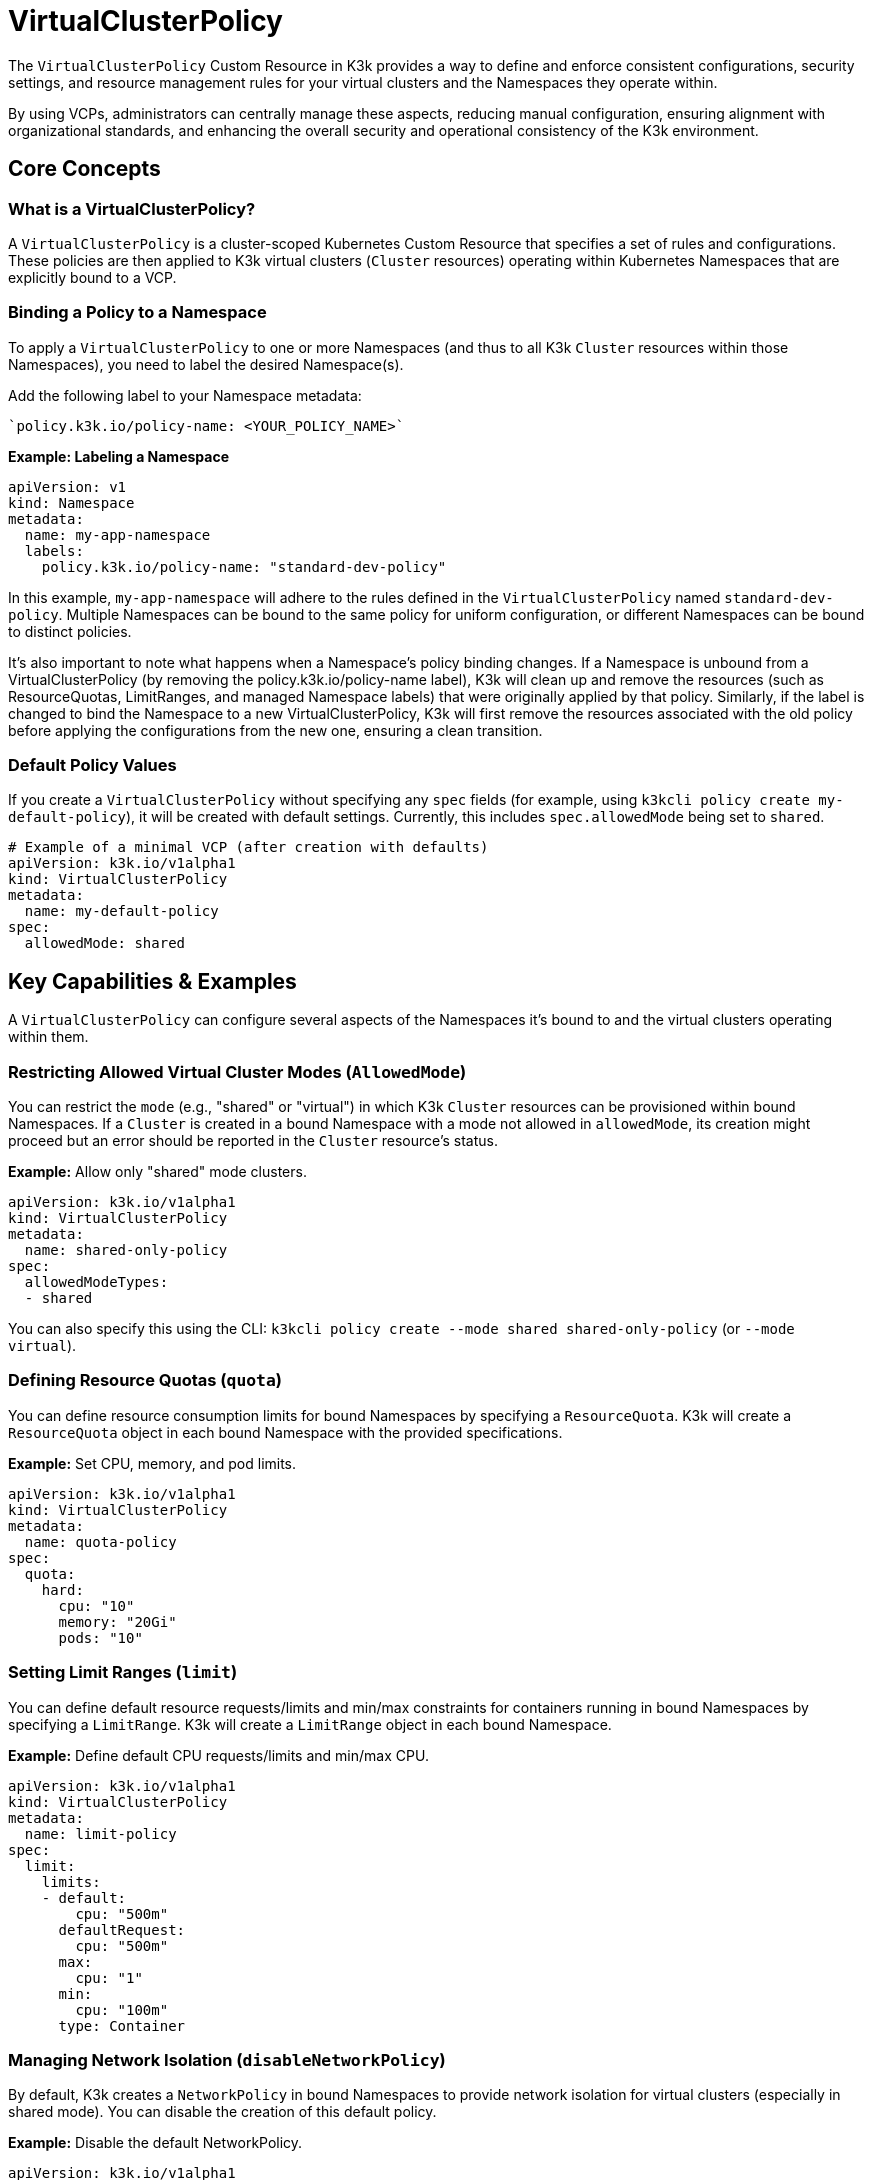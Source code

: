 = VirtualClusterPolicy

The `VirtualClusterPolicy` Custom Resource in K3k provides a way to define and enforce consistent configurations, security settings, and resource management rules for your virtual clusters and the Namespaces they operate within.

By using VCPs, administrators can centrally manage these aspects, reducing manual configuration, ensuring alignment with organizational standards, and enhancing the overall security and operational consistency of the K3k environment.

== Core Concepts

=== What is a VirtualClusterPolicy?

A `VirtualClusterPolicy` is a cluster-scoped Kubernetes Custom Resource that specifies a set of rules and configurations. These policies are then applied to K3k virtual clusters (`Cluster` resources) operating within Kubernetes Namespaces that are explicitly bound to a VCP.

=== Binding a Policy to a Namespace

To apply a `VirtualClusterPolicy` to one or more Namespaces (and thus to all K3k `Cluster` resources within those Namespaces), you need to label the desired Namespace(s).

Add the following label to your Namespace metadata:
----
`policy.k3k.io/policy-name: <YOUR_POLICY_NAME>`
----

*Example: Labeling a Namespace*

[,yaml]
----
apiVersion: v1
kind: Namespace
metadata:
  name: my-app-namespace
  labels:
    policy.k3k.io/policy-name: "standard-dev-policy"
----

In this example, `my-app-namespace` will adhere to the rules defined in the `VirtualClusterPolicy` named `standard-dev-policy`. Multiple Namespaces can be bound to the same policy for uniform configuration, or different Namespaces can be bound to distinct policies.

It's also important to note what happens when a Namespace's policy binding changes. If a Namespace is unbound from a VirtualClusterPolicy (by removing the policy.k3k.io/policy-name label), K3k will clean up and remove the resources (such as ResourceQuotas, LimitRanges, and managed Namespace labels) that were originally applied by that policy. Similarly, if the label is changed to bind the Namespace to a new VirtualClusterPolicy, K3k will first remove the resources associated with the old policy before applying the configurations from the new one, ensuring a clean transition.

=== Default Policy Values

If you create a `VirtualClusterPolicy` without specifying any `spec` fields (for example, using `k3kcli policy create my-default-policy`), it will be created with default settings. Currently, this includes `spec.allowedMode` being set to `shared`.

[,yaml]
----
# Example of a minimal VCP (after creation with defaults)
apiVersion: k3k.io/v1alpha1
kind: VirtualClusterPolicy
metadata:
  name: my-default-policy
spec:
  allowedMode: shared
----

== Key Capabilities & Examples

A `VirtualClusterPolicy` can configure several aspects of the Namespaces it's bound to and the virtual clusters operating within them.

=== Restricting Allowed Virtual Cluster Modes (`AllowedMode`)

You can restrict the `mode` (e.g., "shared" or "virtual") in which K3k `Cluster` resources can be provisioned within bound Namespaces. If a `Cluster` is created in a bound Namespace with a mode not allowed in `allowedMode`, its creation might proceed but an error should be reported in the `Cluster` resource's status.

*Example:* Allow only "shared" mode clusters.

[,yaml]
----
apiVersion: k3k.io/v1alpha1
kind: VirtualClusterPolicy
metadata:
  name: shared-only-policy
spec:
  allowedModeTypes:
  - shared
----

You can also specify this using the CLI: `k3kcli policy create --mode shared shared-only-policy` (or `--mode virtual`).

=== Defining Resource Quotas (`quota`)

You can define resource consumption limits for bound Namespaces by specifying a `ResourceQuota`. K3k will create a `ResourceQuota` object in each bound Namespace with the provided specifications.

*Example:* Set CPU, memory, and pod limits.

[,yaml]
----
apiVersion: k3k.io/v1alpha1
kind: VirtualClusterPolicy
metadata:
  name: quota-policy
spec:
  quota:
    hard:
      cpu: "10"
      memory: "20Gi"
      pods: "10"
----

=== Setting Limit Ranges (`limit`)

You can define default resource requests/limits and min/max constraints for containers running in bound Namespaces by specifying a `LimitRange`. K3k will create a `LimitRange` object in each bound Namespace.

*Example:* Define default CPU requests/limits and min/max CPU.

[,yaml]
----
apiVersion: k3k.io/v1alpha1
kind: VirtualClusterPolicy
metadata:
  name: limit-policy
spec:
  limit:
    limits:
    - default:
        cpu: "500m"
      defaultRequest:
        cpu: "500m"
      max:
        cpu: "1"
      min:
        cpu: "100m"
      type: Container
----

=== Managing Network Isolation (`disableNetworkPolicy`)

By default, K3k creates a `NetworkPolicy` in bound Namespaces to provide network isolation for virtual clusters (especially in shared mode). You can disable the creation of this default policy.

*Example:* Disable the default NetworkPolicy.

[,yaml]
----
apiVersion: k3k.io/v1alpha1
kind: VirtualClusterPolicy
metadata:
  name: no-default-netpol-policy
spec:
  disableNetworkPolicy: true
----

=== Enforcing Pod Security Admission (`podSecurityAdmissionLevel`)

You can enforce Pod Security Standards (PSS) by specifying a Pod Security Admission (PSA) level. K3k will apply the corresponding PSA labels to each bound Namespace. The allowed values are `privileged`, `baseline`, `restricted`, and this will add labels like `pod-security.kubernetes.io/enforce: <level>` to the bound Namespace.

*Example:* Enforce the "baseline" PSS level.

[,yaml]
----
apiVersion: k3k.io/v1alpha1
kind: VirtualClusterPolicy
metadata:
  name: baseline-psa-policy
spec:
  podSecurityAdmissionLevel: baseline
----

== Additional information

* For a complete reference of all `VirtualClusterPolicy` spec fields, see link:/references/crds.adoc#virtualclusterpolicy[API Reference for VirtualClusterPolicy].
* To understand how VCPs fit into the overall K3k system, see xref:./architecture.adoc[Architecture].
